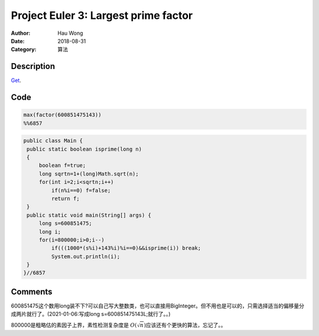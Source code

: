 ============================================
Project Euler 3: Largest prime factor
============================================
:Author: Hau Wong
:Date:   2018-08-31
:Category: 算法

Description
============================================
`Get
<https://projecteuler.net/problem=3>`_.

Code
============================================

.. code:: matlab

   max(factor(600851475143))
   %%6857

.. code:: java

   public class Main {
    public static boolean isprime(long n)
    {
        boolean f=true;
        long sqrtn=1+(long)Math.sqrt(n);
        for(int i=2;i<sqrtn;i++)
            if(n%i==0) f=false;
            return f;
    }
    public static void main(String[] args) {
        long s=600851475;
        long i;
        for(i=800000;i>0;i--)
            if(((1000*(s%i)+143%i)%i==0)&&isprime(i)) break;
            System.out.println(i);
    }
   }//6857

Comments
==========================
600851475这个数用long装不下?可以自己写大整数类，也可以直接用BigInteger。但不用也是可以的，只需选择适当的偏移量分成两片就行了。(2021-01-06:写成long s=600851475143L;就行了。。)

800000是粗略估的素因子上界，素性检测复杂度是 :math:`O(\sqrt{n})`\ 应该还有个更快的算法，忘记了。。
